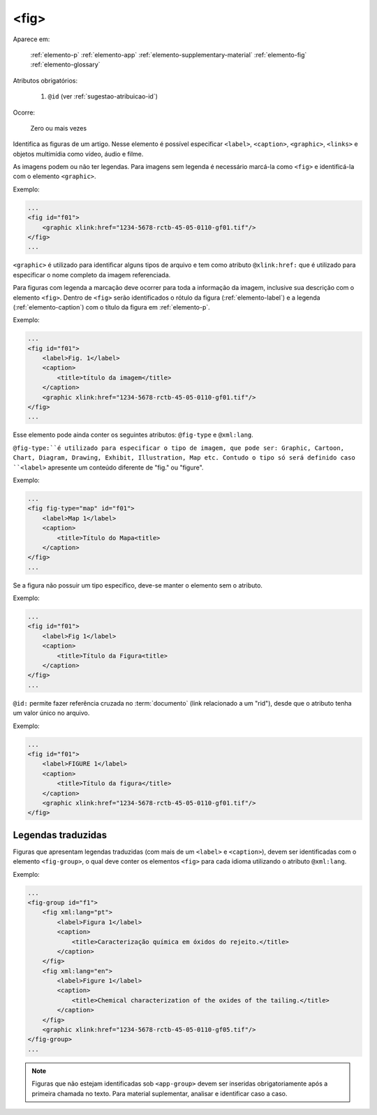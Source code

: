 .. _elemento-fig:

<fig>
=====

Aparece em:

  :ref:`elemento-p`
  :ref:`elemento-app`
  :ref:`elemento-supplementary-material`
  :ref:`elemento-fig`
  :ref:`elemento-glossary`

Atributos obrigatórios:

  1. ``@id`` (ver :ref:`sugestao-atribuicao-id`)

Ocorre:

  Zero ou mais vezes


Identifica as figuras de um artigo. Nesse elemento é possível especificar ``<label>``, ``<caption>``, ``<graphic>``, ``<links>`` e objetos multimídia como vídeo, áudio e filme.

As imagens podem ou não ter legendas. Para imagens sem legenda é necessário marcá-la como ``<fig>`` e identificá-la com o elemento ``<graphic>``.

Exemplo:

.. code-block:: xml

    ...
    <fig id="f01">
        <graphic xlink:href="1234-5678-rctb-45-05-0110-gf01.tif"/>
    </fig>
    ...

``<graphic>`` é utilizado para identificar alguns tipos de arquivo e tem como atributo ``@xlink:href:`` que é utilizado para especificar o nome completo da imagem referenciada.

Para figuras com legenda a marcação deve ocorrer para toda a informação da imagem, inclusive sua descrição com o elemento ``<fig>``. Dentro de ``<fig>`` serão identificados o rótulo da figura (:ref:`elemento-label`) e a legenda (:ref:`elemento-caption`) com o título da figura em :ref:`elemento-p`.

Exemplo:

.. code-block:: xml

    ...
    <fig id="f01">
        <label>Fig. 1</label>
        <caption>
            <title>título da imagem</title>
        </caption>
        <graphic xlink:href="1234-5678-rctb-45-05-0110-gf01.tif"/>
    </fig>
    ...

Esse elemento pode ainda conter os seguintes atributos: ``@fig-type`` e ``@xml:lang``.

``@fig-type:``é utilizado para especificar o tipo de imagem, que pode ser: Graphic, Cartoon, Chart, Diagram, Drawing, Exhibit, Illustration, Map etc. Contudo o tipo só será definido caso ``<label>`` apresente um conteúdo diferente de "fig." ou "figure".

Exemplo:

.. code-block:: xml

    ...
    <fig fig-type="map" id="f01">
        <label>Map 1</label>
        <caption>
            <title>Título do Mapa<title>
        </caption>
    </fig>
    ...

Se a figura não possuir um tipo específico, deve-se manter o elemento sem o atributo.

Exemplo:

.. code-block:: xml

    ...
    <fig id="f01">
        <label>Fig 1</label>
        <caption>
            <title>Título da Figura<title>
        </caption>
    </fig>
    ...

``@id:`` permite fazer referência cruzada no :term:`documento` (link relacionado a um "rid"), desde que o atributo tenha um valor único no arquivo.


Exemplo:

.. code-block:: xml

    ...
    <fig id="f01">
        <label>FIGURE 1</label>
        <caption>
            <title>Título da figura</title>
        </caption>
        <graphic xlink:href="1234-5678-rctb-45-05-0110-gf01.tif"/>
    </fig>


.. _elemento-fig-traduzido:

Legendas traduzidas
-------------------

Figuras que apresentam legendas traduzidas (com mais de um ``<label>`` e ``<caption>``), devem ser identificadas com o elemento ``<fig-group>``, o qual deve conter os elementos ``<fig>`` para cada idioma utilizando o atributo ``@xml:lang``.

Exemplo:

.. code-block:: xml

    ...
    <fig-group id="f1">
        <fig xml:lang="pt">
            <label>Figura 1</label>
            <caption>
                <title>Caracterização química em óxidos do rejeito.</title>
            </caption>
        </fig>
        <fig xml:lang="en">
            <label>Figure 1</label>
            <caption>
                <title>Chemical characterization of the oxides of the tailing.</title>
            </caption>
        </fig>
        <graphic xlink:href="1234-5678-rctb-45-05-0110-gf05.tif"/>
    </fig-group>
    ...




.. note:: Figuras que não estejam identificadas sob ``<app-group>`` devem ser inseridas obrigatoriamente após a primeira chamada no texto. Para material suplementar, analisar e identificar caso a caso.

.. {"reviewed_on": "20160624", "by": "gandhalf_thewhite@hotmail.com"}
